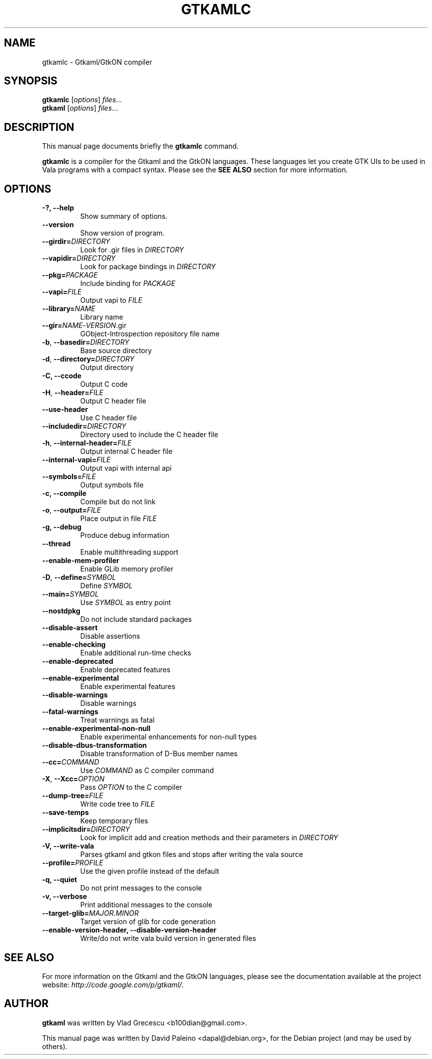 .TH GTKAMLC 1 "Mar 14, 2011"
.SH NAME
gtkamlc \- Gtkaml/GtkON compiler
.SH SYNOPSIS
.B gtkamlc
.RI [ options ] " files" ...
.br
.B gtkaml
.RI [ options ] " files" ...
.SH DESCRIPTION
This manual page documents briefly the
.B gtkamlc
command.
.PP
\fBgtkamlc\fP is a compiler for the Gtkaml and the GtkON languages. These
languages let you create GTK UIs to be used in Vala programs with a
compact syntax. Please see the \fBSEE ALSO\fR section for more information.
.SH OPTIONS
.TP
.B \-?, \-\-help
Show summary of options.
.TP
.B \-\-version
Show version of program.
.TP
\fB\-\-girdir=\fIDIRECTORY\fR
Look for .gir files in \fIDIRECTORY\fR
.TP
\fB\-\-vapidir=\fIDIRECTORY\fR
Look for package bindings in \fIDIRECTORY\fR
.TP
\fB\-\-pkg=\fIPACKAGE\fR
Include binding for \fIPACKAGE\fR
.TP
\fB\-\-vapi=\fIFILE\fR
Output vapi to \fIFILE\fR
.TP
\fB\-\-library=\fINAME\fR
Library name
.TP
\fB\-\-gir=\fINAME\fR-\fIVERSION\fR.gir
GObject-Introspection repository file name
.TP
\fB\-b\fR, \fB\-\-basedir=\fIDIRECTORY\fR
Base source directory
.TP
\fB\-d\fR, \fB\-\-directory=\fIDIRECTORY\fR
Output directory
.TP
.B \-C, \-\-ccode
Output C code
.TP
\fB\-H\fR, \fB\-\-header=\fIFILE\fR
Output C header file
.TP
.B \-\-use\-header
Use C header file
.TP
\fB\-\-includedir=\fIDIRECTORY\fR
Directory used to include the C header file
.TP
\fB\-h\fR, \fB--internal-header=\fIFILE\fR
Output internal C header file
.TP
\fB\-\-internal\-vapi=\fIFILE\fR
Output vapi with internal api
.TP
\fB\-\-symbols=\fIFILE\fR
Output symbols file
.TP
.B \-c, \-\-compile
Compile but do not link
.TP
\fB\-o\fR, \fB\-\-output=\fIFILE\fR
Place output in file \fIFILE\fR
.TP
.B \-g, \-\-debug
Produce debug information
.TP
.B \-\-thread
Enable multithreading support
.TP
.B \-\-enable\-mem\-profiler
Enable GLib memory profiler
.TP
\fB\-D\fR, \fB\-\-define=\fISYMBOL\fR
Define \fISYMBOL\fR
.TP
\fB\-\-main=\fISYMBOL\fR
Use \fISYMBOL\fR as entry point
.TP
.B \-\-nostdpkg
Do not include standard packages
.TP
.B \-\-disable\-assert
Disable assertions
.TP
.B \-\-enable\-checking
Enable additional run-time checks
.TP
.B \-\-enable\-deprecated
Enable deprecated features
.TP
.B \-\-enable\-experimental
Enable experimental features
.TP
.B \-\-disable\-warnings
Disable warnings
.TP
.B \-\-fatal\-warnings
Treat warnings as fatal
.TP
.B \-\-enable\-experimental\-non\-null
Enable experimental enhancements for non-null types
.TP
.B \-\-disable\-dbus\-transformation
Disable transformation of D-Bus member names
.TP
\fB\-\-cc=\fICOMMAND\fR
Use \fICOMMAND\fR as C compiler command
.TP
\fB\-X\fR, \fB\-\-Xcc=\fIOPTION\fR
Pass \fIOPTION\fR to the C compiler
.TP
\fB\-\-dump\-tree=\fIFILE\fR
Write code tree to \fIFILE\fR
.TP
.B \-\-save\-temps
Keep temporary files
.TP
\fB\-\-implicitsdir=\fIDIRECTORY\fR
Look for implicit add and creation methods and their parameters in
\fIDIRECTORY\fR
.TP
.B \-V, \-\-write\-vala
Parses gtkaml and gtkon files and stops after writing the vala source
.TP
\fB\-\-profile=\fIPROFILE\fR
Use the given profile instead of the default
.TP
.B \-q, \-\-quiet
Do not print messages to the console
.TP
.B \-v, \-\-verbose
Print additional messages to the console
.TP
\fB\-\-target\-glib=\fIMAJOR.MINOR\fR
Target version of glib for code generation
.TP
.B \-\-enable\-version\-header, \-\-disable\-version\-header
Write/do not write vala build version in generated files
.SH SEE ALSO
For more information on the Gtkaml and the GtkON languages, please see the
documentation available at the project website: \fIhttp://code.google.com/p/gtkaml/\fR.
.SH AUTHOR
\fBgtkaml\fR was written by Vlad Grecescu <b100dian@gmail.com>.
.PP
This manual page was written by David Paleino <dapal@debian.org>,
for the Debian project (and may be used by others).
